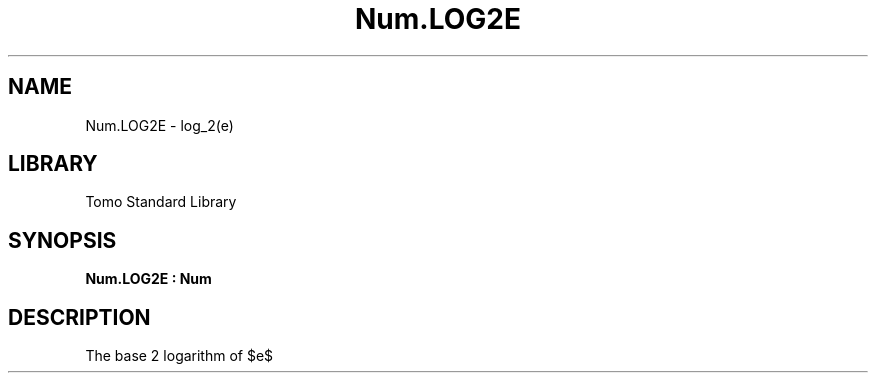 '\" t
.\" Copyright (c) 2025 Bruce Hill
.\" All rights reserved.
.\"
.TH Num.LOG2E 3 2025-04-21T14:58:16.949794 "Tomo man-pages"
.SH NAME
Num.LOG2E \- log_2(e)
.SH LIBRARY
Tomo Standard Library
.SH SYNOPSIS
.nf
.BI Num.LOG2E\ :\ Num
.fi
.SH DESCRIPTION
The base 2 logarithm of $e$


